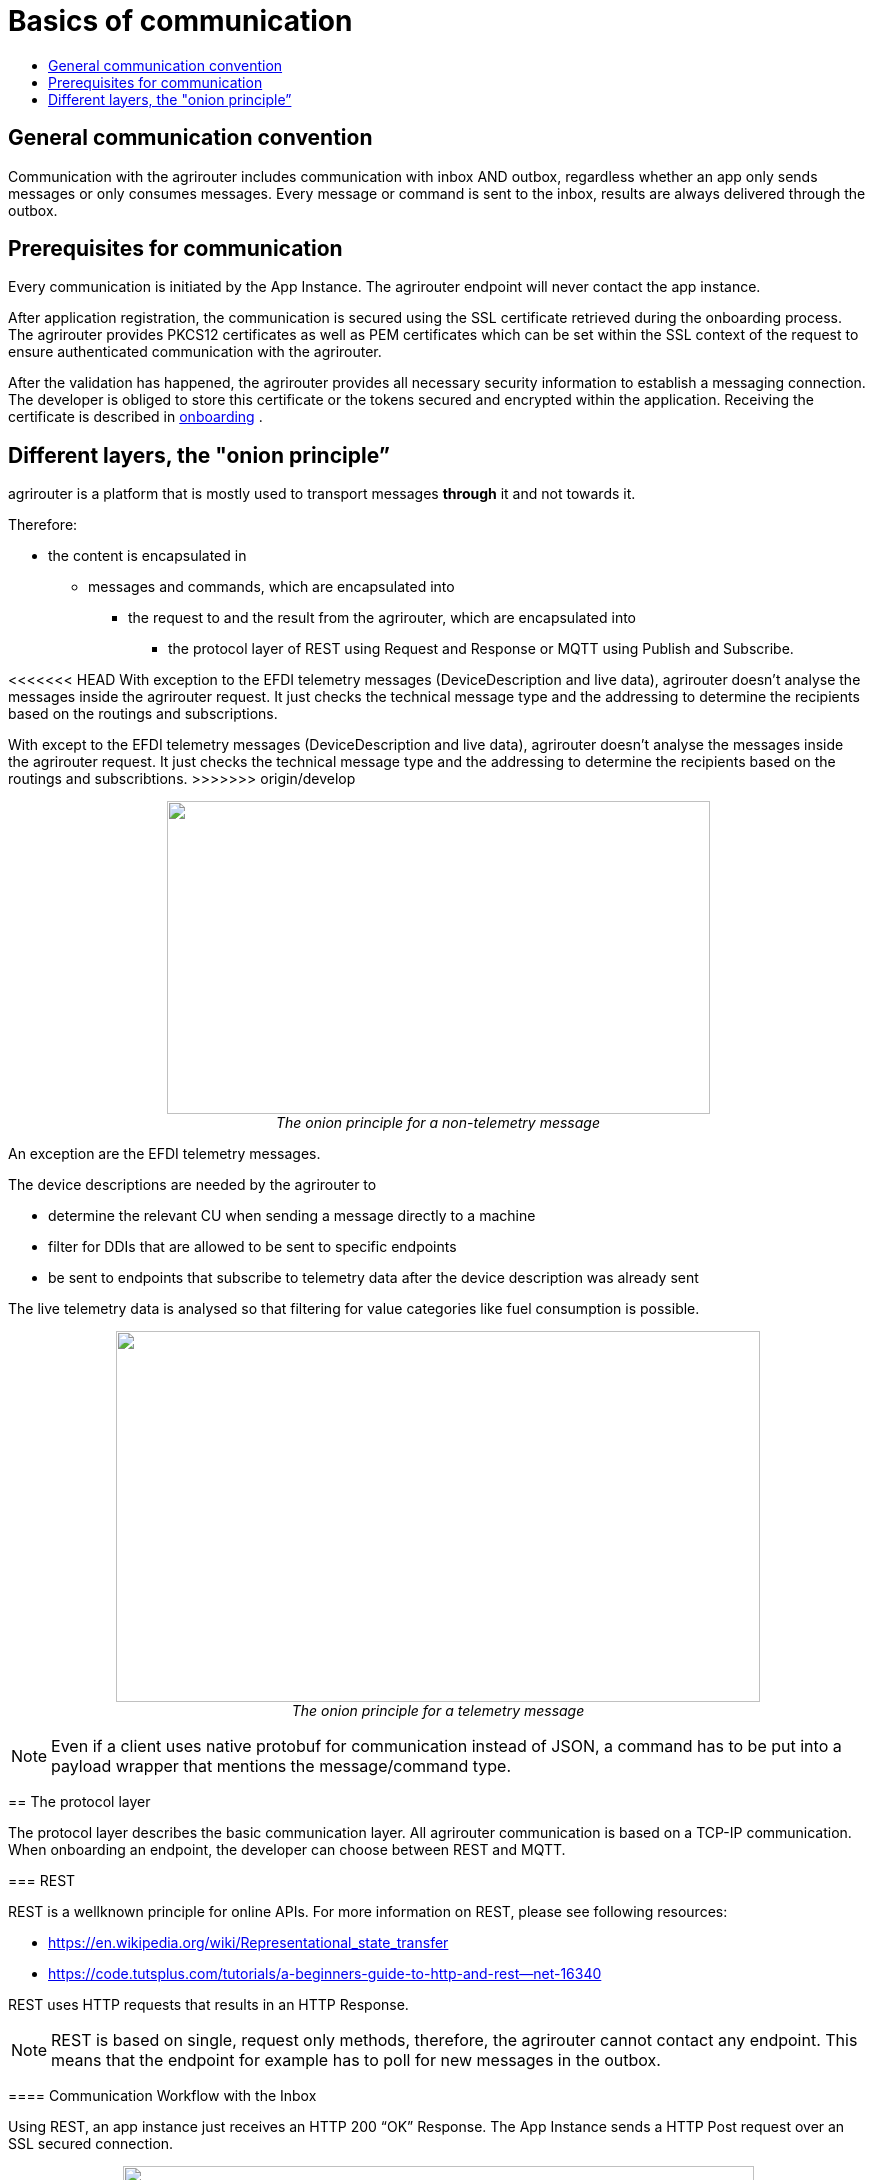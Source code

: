 = Basics of communication
:imagesdir: ./../assets/images/
:toc:
:toc-title:
:toclevels: 4

== General communication convention

Communication with the agrirouter includes communication with inbox AND outbox, regardless whether an app only sends messages or only consumes messages. Every message or command is sent to the inbox, results are always delivered through the outbox.

== Prerequisites for communication

Every communication is initiated by the App Instance. The agrirouter endpoint will never contact the app instance.

After application registration, the communication is secured using the SSL certificate retrieved during the onboarding process. The agrirouter provides PKCS12 certificates as well as PEM certificates which can be set within the SSL context of the request to ensure authenticated communication with the agrirouter.

After the validation has happened, the agrirouter provides all necessary security information to establish a messaging connection. The developer is obliged to store this certificate or the tokens secured and encrypted within the application. 
Receiving the certificate is described in link:integration/onboarding.adoc[onboarding] .

== Different layers, the "onion principle”

agrirouter is a platform that is mostly used to transport messages *through* it and not towards it.

Therefore:

* the content is encapsulated in

** messages and commands, which are encapsulated into

*** the request to and the result from the agrirouter, which are encapsulated into

**** the protocol layer of REST using Request and Response or MQTT using Publish and Subscribe.

<<<<<<< HEAD
With exception to the EFDI telemetry messages (DeviceDescription and live data), agrirouter doesn’t analyse the messages inside the agrirouter request. It just checks the technical message type and the addressing to determine the recipients based on the routings and subscriptions.
=======
With except to the EFDI telemetry messages (DeviceDescription and live data), agrirouter doesn’t analyse the messages inside the agrirouter request. It just checks the technical message type and the addressing to determine the recipients based on the routings and subscribtions.
>>>>>>> origin/develop

++++
<p align="center">
 <img src="./../assets/images/ig2/image31.png" width="543px" height="313px"><br>
 <i>The onion principle for a non-telemetry message</i>
</p>
++++


An exception are the EFDI telemetry messages.

The device descriptions are needed by the agrirouter to

* determine the relevant CU when sending a message directly to a machine
* filter for DDIs that are allowed to be sent to specific endpoints
* be sent to endpoints that subscribe to telemetry data after the device description was already sent

The live telemetry data is analysed so that filtering for value categories like fuel consumption is possible.

++++
<p align="center">
 <img src="./../assets/images/ig2/image32.png" width="644px" height="371px"><br>
 <i>The onion principle for a telemetry message</i>
</p>
++++



[NOTE]
====
Even if a client uses native protobuf for communication instead of JSON, a command has to be put into a payload wrapper that mentions the message/command type.
====
== The protocol layer

The protocol layer describes the basic communication layer. All agrirouter communication is based on a TCP-IP communication.
 When onboarding an endpoint, the developer can choose between REST and MQTT.

=== REST

REST is a wellknown principle for online APIs. For more information on REST, please see following resources:

* https://en.wikipedia.org/wiki/Representational_state_transfer
* https://code.tutsplus.com/tutorials/a-beginners-guide-to-http-and-rest--net-16340

REST uses HTTP requests that results in an HTTP Response.

[NOTE]
====
REST is based on single, request only methods, therefore, the agrirouter cannot contact any endpoint. This means that the endpoint for example has to poll for new messages in the outbox.
====

==== Communication Workflow with the Inbox

Using REST, an app instance just receives an HTTP 200 “OK” Response. The App Instance sends a HTTP Post request over an SSL secured connection.

++++
<p align="center">
 <img src="./../assets/images/ig2/image33.png" width="631px" height="212px"><br>
 <i>Request and Response in HTTP</i>
</p>
++++


==== Communication with the Outbox

Using REST, the communication with the Outbox requires polling:

++++
<p align="center">
 <img src="./../assets/images/ig2/image34.png" width="613px" height="145px"><br>
 <i>REST Communication with the outbox</i>
</p>
++++

Make sure to meet the link:./messaging-workflow.adoc#request-sending-frequency[request frequency requirements].

=== MQTT

MQTT is a subscription based protocol. Therefore, the client can be informed by agrirouter that new messages are available. For further information, please refer to the following recource:

* https://mqtt.org/

The agrirouter provides an MQTT Broker serverside, so, an app instance has to connect to this server with its client.

The agrirouter provides one MQTT Server per Endpoint, so there is no danger or chance to subscribe for messages of another endpoint.

==== General setup

An MQTT connection requires 2 types of certificates. On the one hand, there is a MQTT Server Certificate, for which you can find the keys link:./keys.adoc#MQTT-communication[here].

This is required to setup an MQTT Connection over SSL.

Additionally, TLS needs to be activated and the TLS certificate can either be the certificate received during link:./integration/onboarding.adoc[onboarding] or from the link:./router-devices.adoc[Router Devices].

==== Communication with the Inbox

Using MQTT, the app instance will publish the request and after a while, the agrirouter will publish the response. Polling is not required.

++++
<p align="center">
 <img src="./../assets/images/ig2/image35.png" width="618px" height="153px"><br>
 <i>Request and Response using MQTT</i>
</p>
++++


==== Communication with the Outbox

++++
<p align="center">
 <img src="./../assets/images/ig2/image36.png" width="633px" height="151px"><br>
 <i>Receiving Result from the outbox in MQTT</i>
</p>
++++


If there are messages available in the outbox, agrirouter will simply publish them to the MQTT App Instance.


[IMPORTANT]
====
This only applies to command results, not to messages that are sent to the feed by another app instance. 
Those messages still have to be requested through the inbox but are automatically delivered through the outbox afterwards.

**Exception**: If link:./integration/push-notification.adoc[Push Notifications] are activated, the messages are delivered without a special feed request.
====


==== Router Devices
When using MQTT for a telemetry platform or a farming software with multiple accounts, multiple MQTT connections to different brokers would be required. To avoid this, agrirouter introduced **router devices** which allow to use just one connection for multiple, virtual endpoints.

===== General function
Without router devices, an application would need to create multiple MQTT connections, which might cost quite a lot of resources. Therefore, router devices were implemented to allow routing multiple connections using one single MQTT broker.


++++
<p align="center">
 <img src="./../assets/images/general/router-devices1.png"><br>
 <i>Using router devices vs. not using router devices</i>
</p>
++++

++++
<p align="center">
 <img src="./../assets/images/general/router-devices2.png"><br>
 <i>Using router devices vs. communication using communication units</i>
</p> 
++++

====== Setup of router devices
Router devices can be set up and managed within the agrirouter developer UI
++++
<p align="center">
 <img src="./../assets/images/general/router-devices-screen1.png"><br>
 <i>Router device management in the agrirouter developer UI</i>
</p>
++++

The setup and usage of router devices is described in the chapter link:./router-devices.adoc[router devices].

=== Comparison of protocols

Both protocols have several advantages and disadvantages. To select the right protocol for your needs, check the following table

[cols="4,2,2",options="header",]
|=============================================
|Topic |MQTT |REST
|Can be used for onboarding | |X
|Can send JSON |X |X
|Can send raw protobuf | |X
|Needs no polling |X |
|Steps for Call and Result |3 |min. 4; polling
|=============================================

== Advice on protocol choice

Every app provider is free to select his preferred format from the list above.

DKE however advises to use MQTT using RouterDevices for any application that handles multiple endpoints (e.g. Telemetry Platforms, but also Farming Software that is a cloud software and communicates on behalf of multiple accounts) or sends data at a frequency higher than 1 message per minute. 


== Abstraction of communication workflows

To avoid graphs with too many arrows, we simplify the upcoming requests, abstracting MQTT and REST. Whatever protocol you use, a request and response in this document will look like this:

==== Abstraction of Calls to the Inbox

++++
<p align="center">
 <img src="./../assets/images/ig2/image37.png" width="637px" height="99px"><br>
 <i>Abstraction of a Call or Message Sending to the Inbox</i>
</p>
++++


==== Abstraction of Results from Outbox

++++
<p align="center">
 <img src="./../assets/images/ig2/image38.png" width="628px" height="87px"><br>
 <i>Abstraction of a result from the outbox</i>
</p>
++++


= Communication of App Instance and Endpoint

== Endpoint Adresses

The endpoint addresses of the inbox and outbox are delivered with the onboarding request. Please refer to link:./integration/onboarding.adoc[Send onboarding Request].


== Assigning a result to a request

The assignment between messages sent to the inbox and their corresponding messages in the outbox is done by comparing the application_message_id provided by the app. Therefore, this application_message_id **should be unique**.


[CAUTION]
====
*EXCEPTION*:

If a message is not correctly encoded, so that the agrirouter cannot decode it, there will be no application_message_id in the result.
====

== Flow for sending messages

Sending messages to the agrirouter creates an ACK message in the outbox of the agrirouter

++++
<p align="center">
 <img src="./../assets/images/ig2/image39.png" width="512px" height="210px"><br>
 <i>Send Message or Command to agrirouter</i>
</p>
++++


== Flow of commands

++++
<p align="center">
 <img src="./../assets/images/ig2/image40.png" width="482px" height="290px"><br>
 <i>Command Flow</i>
</p>
++++


== Flow of requesting messages from the feed

If the command is a feed command requesting messages from the feed, the app instance has to confirm the receival of the message, so that it is deleted from the feed.

++++
<p align="center">
 <img src="./../assets/images/ig2/image41.png" width="575px" height="348px"><br>
 <i>Command flow for reading the feed</i>
</p>
++++

[IMPORTANT]
====
The first message to a new endpoint **always** has to be the link:./commands/endpoint.adoc[Capabilities Message]!
====


== Flow of push notifications
When activated, agrirouter will deliver messages directly as push notifications. 


++++
<p align="center">
 <img src="./../assets/images/general/message-push-flow.png" width="575px" height="300px"><br>
 <i>Command flow for push Notifications</i>
</p>
++++

For further information, see link:./integration/push-notification.adoc[ the chapter about push notifications].



== Terms

A command-process consists of a call (1.1) to the inbox. This call consists of the request and a processing status response. agrirouter will return a result through the outbox. If a message list was delivered from the feed, the messages have to be confirmed.




==== Link Section
This page is found in every file and links to the major topics.
[width="100%"]
|====
|link:../README.adoc[Index]|link:./general.adoc[OverView]|link:./abbreviations.adoc[abbreviations]|link:./terms.adoc[agrirouter in a nutshell]
|====

